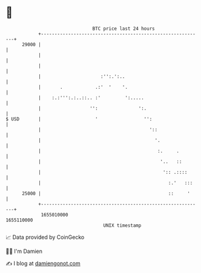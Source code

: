 * 👋

#+begin_example
                                   BTC price last 24 hours                    
               +------------------------------------------------------------+ 
         29000 |                                                            | 
               |                                                            | 
               |                                                            | 
               |                      :'':.':..                             | 
               |       .            .:'  '    '.                            | 
               |    :.:''':.:..::.. :'         ':.....                      | 
               |                  '':               ':.                     | 
   $ USD       |                    '                 '':                   | 
               |                                        '::                 | 
               |                                          '.                | 
               |                                           :.     .         | 
               |                                            '..   ::        | 
               |                                             ':: .::::      | 
               |                                               :.'   :::    | 
         25000 |                                               ::     '     | 
               +------------------------------------------------------------+ 
                1655010000                                        1655110000  
                                       UNIX timestamp                         
#+end_example
📈 Data provided by CoinGecko

🧑‍💻 I'm Damien

✍️ I blog at [[https://www.damiengonot.com][damiengonot.com]]
